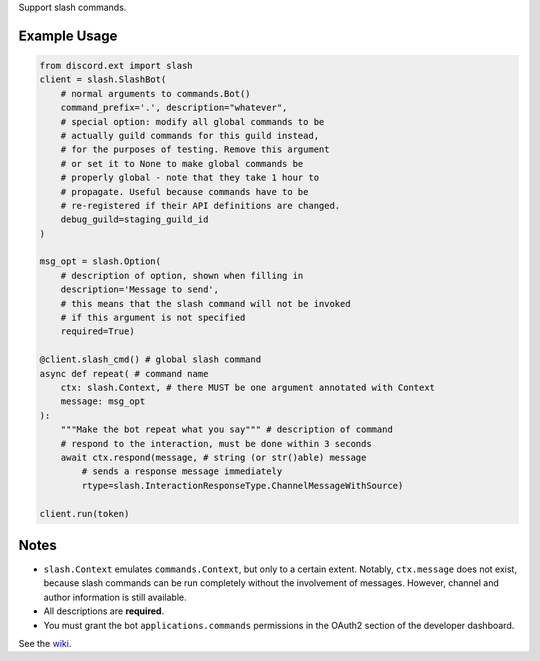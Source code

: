 
Support slash commands.

Example Usage
=============

.. code-block:: python

    from discord.ext import slash
    client = slash.SlashBot(
        # normal arguments to commands.Bot()
        command_prefix='.', description="whatever",
        # special option: modify all global commands to be
        # actually guild commands for this guild instead,
        # for the purposes of testing. Remove this argument
        # or set it to None to make global commands be
        # properly global - note that they take 1 hour to
        # propagate. Useful because commands have to be
        # re-registered if their API definitions are changed.
        debug_guild=staging_guild_id
    )

    msg_opt = slash.Option(
        # description of option, shown when filling in
        description='Message to send',
        # this means that the slash command will not be invoked
        # if this argument is not specified
        required=True)

    @client.slash_cmd() # global slash command
    async def repeat( # command name
        ctx: slash.Context, # there MUST be one argument annotated with Context
        message: msg_opt
    ):
        """Make the bot repeat what you say""" # description of command
        # respond to the interaction, must be done within 3 seconds
        await ctx.respond(message, # string (or str()able) message
            # sends a response message immediately
            rtype=slash.InteractionResponseType.ChannelMessageWithSource)

    client.run(token)

Notes
=====
* ``slash.Context`` emulates ``commands.Context``, but only to a certain extent.
  Notably, ``ctx.message`` does not exist, because slash commands can be run
  completely without the involvement of messages. However, channel and author
  information is still available.
* All descriptions are **required**.
* You must grant the bot ``applications.commands`` permissions in the OAuth2 section of the developer dashboard.

See the wiki_.

.. _wiki: https://github.com/Kenny2github/discord-ext-slash/wiki
